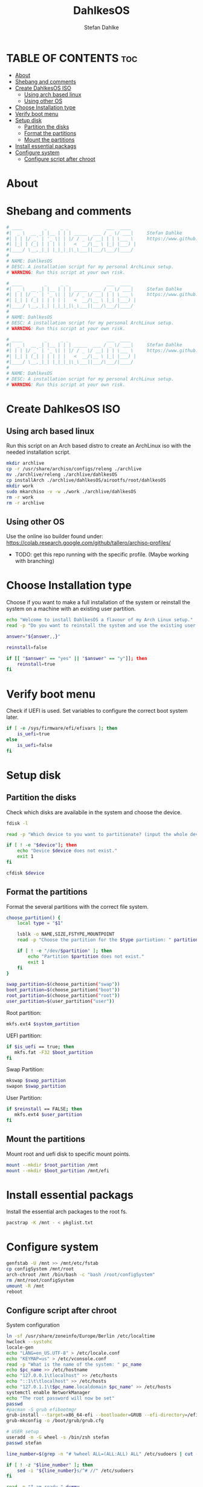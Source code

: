 #+TITLE: DahlkesOS
#+DESCRIPTION: An installtion script to install my flavour of ArchLinux.
#+AUTHOR: Stefan Dahlke
#+PROPERTY: header-args :tangle ./scripts/installArch
#+auto_tangle: t
#+STARTUP: showeverything

* TABLE OF CONTENTS :toc:
- [[#about][About]]
- [[#shebang-and-comments][Shebang and comments]]
- [[#create-dahlkesos-iso][Create DahlkesOS ISO]]
  - [[#using-arch-based-linux][Using arch based linux]]
  - [[#using-other-os][Using other OS]]
- [[#choose-installation-type][Choose Installation type]]
- [[#verify-boot-menu][Verify boot menu]]
- [[#setup-disk][Setup disk]]
  - [[#partition-the-disks][Partition the disks]]
  - [[#format-the-partitions][Format the partitions]]
  - [[#mount-the-partitions][Mount the partitions]]
- [[#install-essential-packags][Install essential packags]]
- [[#configure-system][Configure system]]
  - [[#configure-script-after-chroot][Configure script after chroot]]

* About
* Shebang and comments
#+BEGIN_SRC bash :shebang "#!/usr/bin/env bash"
# ____        _     _ _              ___  ____
#|  _ \  __ _| |__ | | | _____  ___ / _ \/ ___|     Stefan Dahlke
#| | | |/ _` | '_ \| | |/ / _ \/ __| | | \___ \     https://www.github.com/dahlkes
#| |_| | (_| | | | | |   <  __/\__ \ |_| |___) |
#|____/ \__,_|_| |_|_|_|\_\___||___/\___/|____/
#
# NAME: DahlkesOS
# DESC: A installation script for my personal ArchLinux setup.
# WARNING: Run this script at your own risk.
#+END_SRC
#+BEGIN_SRC bash :shebang "#!/usr/bin/env bash" :tangle ./scripts/buildCustomIso
# ____        _     _ _              ___  ____
#|  _ \  __ _| |__ | | | _____  ___ / _ \/ ___|     Stefan Dahlke
#| | | |/ _` | '_ \| | |/ / _ \/ __| | | \___ \     https://www.github.com/dahlkes
#| |_| | (_| | | | | |   <  __/\__ \ |_| |___) |
#|____/ \__,_|_| |_|_|_|\_\___||___/\___/|____/
#
# NAME: DahlkesOS
# DESC: A installation script for my personal ArchLinux setup.
# WARNING: Run this script at your own risk.
#+END_SRC
#+BEGIN_SRC bash :shebang "#!/usr/bin/env bash" :tangle ./scripts/configSystem
# ____        _     _ _              ___  ____
#|  _ \  __ _| |__ | | | _____  ___ / _ \/ ___|     Stefan Dahlke
#| | | |/ _` | '_ \| | |/ / _ \/ __| | | \___ \     https://www.github.com/dahlkes
#| |_| | (_| | | | | |   <  __/\__ \ |_| |___) |
#|____/ \__,_|_| |_|_|_|\_\___||___/\___/|____/
#
# NAME: DahlkesOS
# DESC: A installation script for my personal ArchLinux setup.
# WARNING: Run this script at your own risk.
#+END_SRC

* Create DahlkesOS ISO
** Using arch based linux
Run this script on an Arch based distro to create an ArchLinux iso with the needed installation script.
#+BEGIN_SRC bash :tangle ./scripts/buildCustomIso
mkdir archlive
cp -r /usr/share/archiso/configs/releng ./archlive
mv ./archlive/releng ./archlive/dahlkesOS
cp installArch ./archlive/dahlkesOS/airootfs/root/dahlkesOS
mkdir work
sudo mkarchiso -v -w ./work ./archlive/dahlkesOS
rm -r work
rm -r archlive
#+END_SRC
** Using other OS
Use the online iso builder found under:
https://colab.research.google.com/github/tallero/archiso-profiles/

- TODO: get this repo running with the specific profile. (Maybe working with branching)



* Choose Installation type
Choose if you want to make a full installation of the system or reinstall the system on a machine with an existing user partition.
#+BEGIN_SRC bash
echo "Welcome to install DahlkesOS a flavour of my Arch Linux setup."
read -p "Do you want to reinstall the system and use the existing user partition? (y/n): " answer

answer="${answer,,}"

reinstall=false

if [[ "$answer" == "yes" || "$answer" == "y"]]; then
    reinstall=true
fi
#+END_SRC
* Verify boot menu
Check if UEFI is used. Set variables to configure the correct boot system later.
#+BEGIN_SRC bash
if [ -e /sys/firmware/efi/efivars ]; then
    is_uefi=true
else
    is_uefi=false
fi
#+END_SRC
* Setup disk
** Partition the disks
Check which disks are availabile in the system and choose the device.
#+BEGIN_SRC bash
fdisk -l

read -p "Which device to you want to partitionate? (input the whole device path /dev/sda) " device

if [ ! -e "$device"]; then
    echo "Device $device does not exist."
    exit 1
fi

cfdisk $device
#+END_SRC
** Format the partitions
Format the several partitions with the correct file system.

#+BEGIN_SRC bash
choose_partition() {
    local type = "$1"

    lsblk -o NAME,SIZE,FSTYPE,MOUNTPOINT
    read -p "Choose the partition for the $type partiotion: " partition

    if [ ! -e "/dev/$partition" ]; then
        echo "Partition $partition does not exist."
        exit 1
    fi
}

swap_partition=$(choose_partition("swap"))
boot_partition=$(choose_partition("boot"))
root_partition=$(choose_partition("root"))
user_partition=$(user_partition("user"))
#+END_SRC
Root partition:
#+BEGIN_SRC bash
mkfs.ext4 $system_partition
#+END_SRC

UEFI partition:
#+BEGIN_SRC bash
if $is_uefi == true; then
   mkfs.fat -F32 $boot_partition
fi
#+END_SRC

Swap Partition:
#+BEGIN_SRC bash
mkswap $swap_partition
swapon $swap_partition
#+END_SRC

User Partition:
#+BEGIN_SRC bash
if $reinstall == FALSE; then
   mkfs.ext4 $user_partition
fi
#+END_SRC
** Mount the partitions
Mount root and uefi disk to specific mount points.
#+begin_src bash
mount --mkdir $root_partition /mnt
mount --mkdir $boot_partition /mnt/efi
#+end_src
* Install essential packags
Install the essential arch packages to the root fs.
#+begin_src bash
pacstrap -K /mnt - < pkglist.txt
#+end_src
* Configure system
#+begin_src bash
genfstab -U /mnt >> /mnt/etc/fstab
cp configSystem /mnt/root
arch-chroot /mnt /bin/bash -c "bash /root/configSystem"
rm /mnt/root/configSystem
umount -R /mnt
reboot
#+end_src
** Configure script after chroot
System configuration
#+BEGIN_SRC bash :tangle ./scripts/configSystem
ln -sf /usr/share/zoneinfo/Europe/Berlin /etc/localtime
hwclock --systohc
locale-gen
echo "LANG=en_US.UTF-8" > /etc/locale.conf
echo "KEYMAP=us" > /etc/vconsole.conf
read -p "What is the name of the system: " pc_name
echo $pc_name >> /etc/hostname
echo "127.0.0.1\tlocalhost" >> /etc/hosts
echo "::1\t\tlocalhost" >> /etc/hosts
echo "127.0.1.1\t$pc_name.localdomain $pc_name" >> /etc/hosts
systemctl enable NetworkManager
echo "The root password will now be set"
passwd
#pacman -S grub efibootmgr
grub-install --target=x86_64-efi --bootloader=GRUB --efi-directory=/efi --removable
grub-mkconfig -o /boot/grub/grub.cfg

# USER setup
useradd -m -G wheel -s /bin/zsh stefan
passwd stefan

line_number=$(grep -n "# %wheel ALL=(ALL:ALL) ALL" /etc/sudoers | cut -d ':' -f 1)

if [ ! -z "$line_number" ]; then
    sed -i "${line_number}s/^# //" /etc/sudoers
fi

read -p "I am ready." dummy
exit
#+end_src
